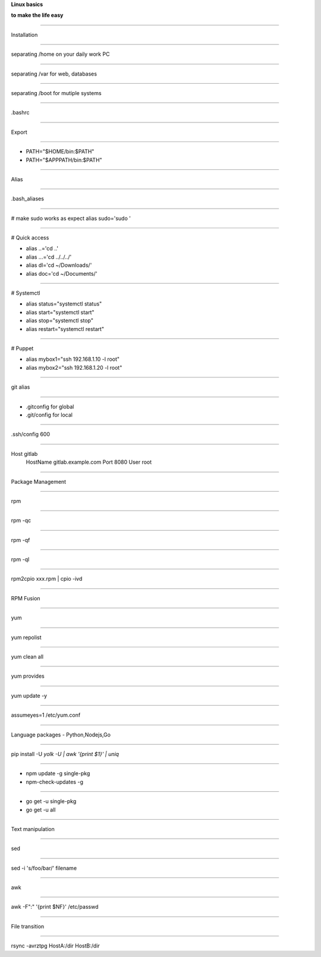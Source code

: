 .. load-style:: big-centered

.. style:: 
    :align: center 
    :font_size: 48

**Linux basics**

**to make the life easy**

----

Installation

----

separating /home on your daily work PC

----

separating /var for web, databases

----

separating /boot for mutiple systems

----

.bashrc 

----

Export 

----

- PATH="$HOME/bin:$PATH"
- PATH="$APPPATH/bin:$PATH"

----

Alias

----

.bash_aliases

----

.. style:: 
    :align: left
    :font_size: 40
# make sudo works as expect
alias sudo='sudo '

----

# Quick access

- alias ..='cd ..'
- alias ...='cd ../../../'
- alias dl='cd ~/Downloads/'
- alias doc='cd ~/Documents/'

----

# Systemctl

- alias status="systemctl status"
- alias start="systemctl start"
- alias stop="systemctl stop"
- alias restart="systemctl restart"

----

# Puppet

- alias mybox1="ssh 192.168.1.10 -l root"
- alias mybox2="ssh 192.168.1.20 -l root"

----

.. style:: 
    :align: center 
    :font_size: 48

git alias

----

- .gitconfig for global
- .git/config for local

----

.ssh/config 600

----

Host gitlab
    HostName gitlab.example.com
    Port 8080
    User root

----

Package Management

----

rpm

----

rpm -qc

----

rpm -qf

----

rpm -ql

----

rpm2cpio xxx.rpm | cpio -ivd

----

RPM Fusion

----

yum

----

yum repolist

----

yum clean all

----

yum provides

----

yum update -y

----

assumeyes=1  /etc/yum.conf

----

Language packages - Python,Nodejs,Go

----

pip install -U `yolk -U | awk '{print $1}' | uniq`

----

- npm update -g single-pkg
- npm-check-updates -g

----

- go get -u single-pkg
- go get -u all

----

Text  manipulation

----

sed

----

sed -i 's/foo/bar/' filename

----

awk

----

awk -F":" '{print $NF}' /etc/passwd

----

File transition

----

rsync -avrztpg HostA:/dir HostB:/dir
